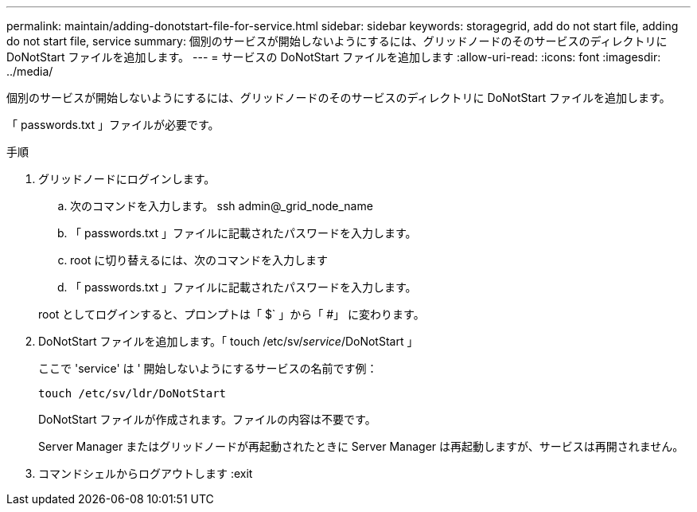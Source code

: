 ---
permalink: maintain/adding-donotstart-file-for-service.html 
sidebar: sidebar 
keywords: storagegrid, add do not start file, adding do not start file, service 
summary: 個別のサービスが開始しないようにするには、グリッドノードのそのサービスのディレクトリに DoNotStart ファイルを追加します。 
---
= サービスの DoNotStart ファイルを追加します
:allow-uri-read: 
:icons: font
:imagesdir: ../media/


[role="lead"]
個別のサービスが開始しないようにするには、グリッドノードのそのサービスのディレクトリに DoNotStart ファイルを追加します。

「 passwords.txt 」ファイルが必要です。

.手順
. グリッドノードにログインします。
+
.. 次のコマンドを入力します。 ssh admin@_grid_node_name
.. 「 passwords.txt 」ファイルに記載されたパスワードを入力します。
.. root に切り替えるには、次のコマンドを入力します
.. 「 passwords.txt 」ファイルに記載されたパスワードを入力します。


+
root としてログインすると、プロンプトは「 $` 」から「 #」 に変わります。

. DoNotStart ファイルを追加します。「 touch /etc/sv/_service_/DoNotStart 」
+
ここで 'service' は ' 開始しないようにするサービスの名前です例：

+
[listing]
----
touch /etc/sv/ldr/DoNotStart
----
+
DoNotStart ファイルが作成されます。ファイルの内容は不要です。

+
Server Manager またはグリッドノードが再起動されたときに Server Manager は再起動しますが、サービスは再開されません。

. コマンドシェルからログアウトします :exit

